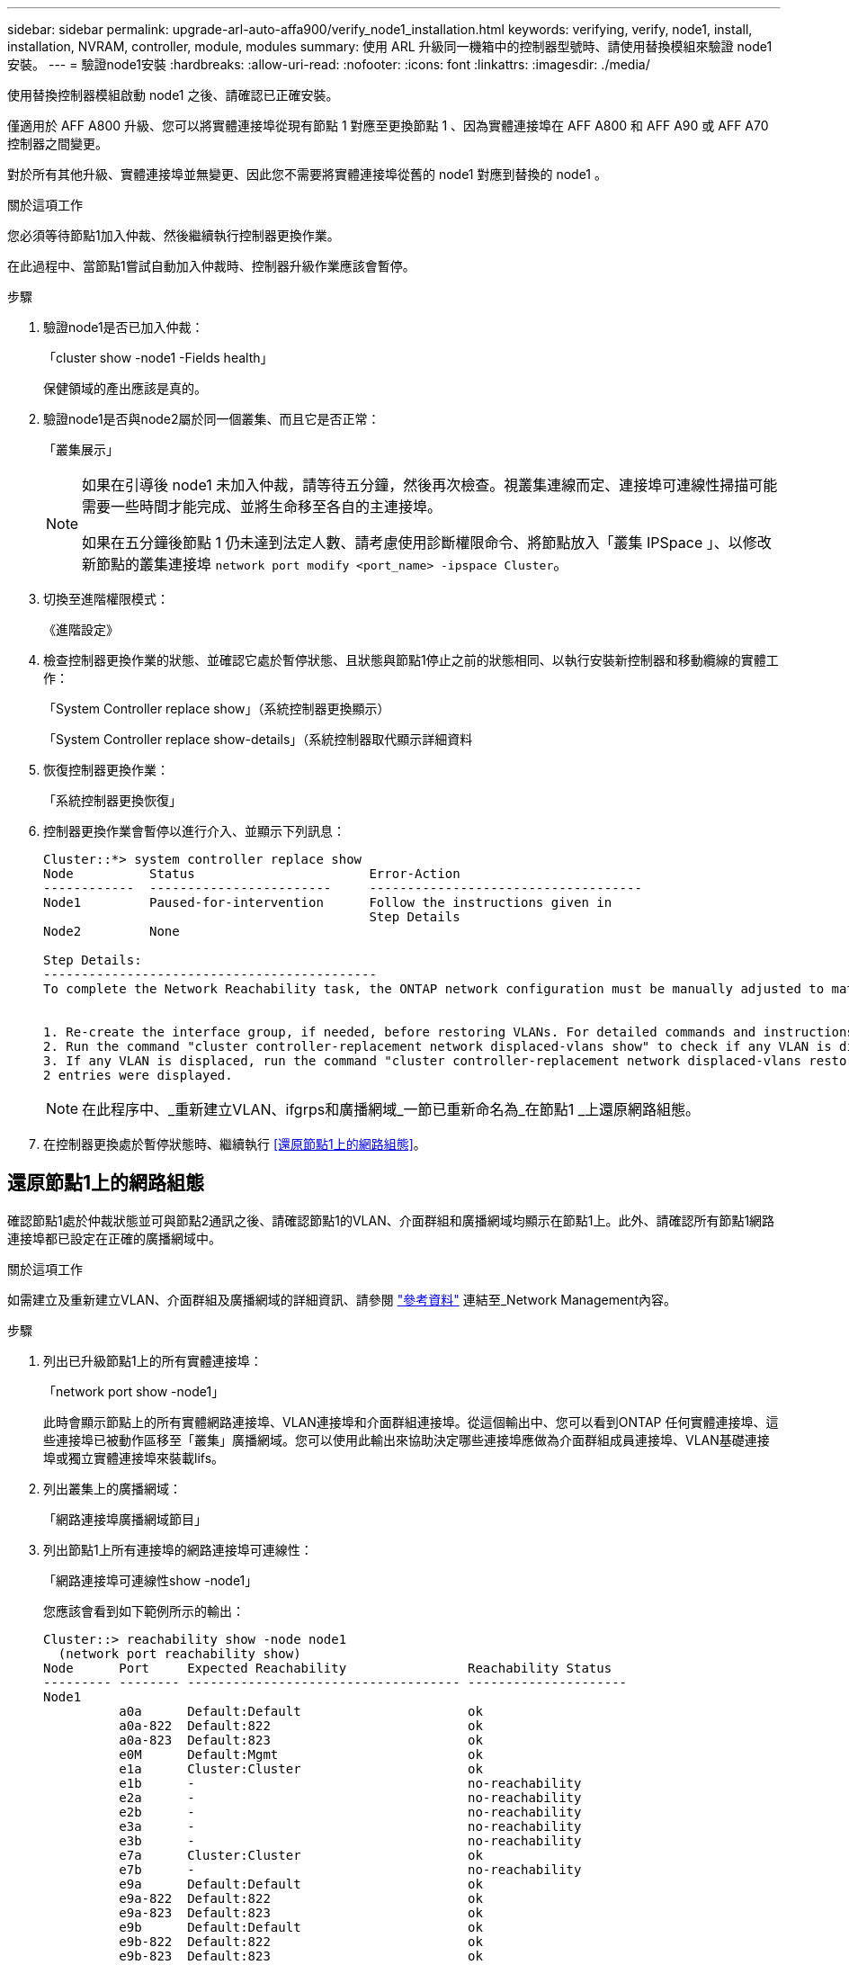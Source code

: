 ---
sidebar: sidebar 
permalink: upgrade-arl-auto-affa900/verify_node1_installation.html 
keywords: verifying, verify, node1, install, installation, NVRAM, controller, module, modules 
summary: 使用 ARL 升級同一機箱中的控制器型號時、請使用替換模組來驗證 node1 安裝。 
---
= 驗證node1安裝
:hardbreaks:
:allow-uri-read: 
:nofooter: 
:icons: font
:linkattrs: 
:imagesdir: ./media/


[role="lead"]
使用替換控制器模組啟動 node1 之後、請確認已正確安裝。

僅適用於 AFF A800 升級、您可以將實體連接埠從現有節點 1 對應至更換節點 1 、因為實體連接埠在 AFF A800 和 AFF A90 或 AFF A70 控制器之間變更。

對於所有其他升級、實體連接埠並無變更、因此您不需要將實體連接埠從舊的 node1 對應到替換的 node1 。

.關於這項工作
您必須等待節點1加入仲裁、然後繼續執行控制器更換作業。

在此過程中、當節點1嘗試自動加入仲裁時、控制器升級作業應該會暫停。

.步驟
. 驗證node1是否已加入仲裁：
+
「cluster show -node1 -Fields health」

+
保健領域的產出應該是真的。

. 驗證node1是否與node2屬於同一個叢集、而且它是否正常：
+
「叢集展示」

+
[NOTE]
====
如果在引導後 node1 未加入仲裁，請等待五分鐘，然後再次檢查。視叢集連線而定、連接埠可連線性掃描可能需要一些時間才能完成、並將生命移至各自的主連接埠。

如果在五分鐘後節點 1 仍未達到法定人數、請考慮使用診斷權限命令、將節點放入「叢集 IPSpace 」、以修改新節點的叢集連接埠 `network port modify <port_name> -ipspace Cluster`。

====
. 切換至進階權限模式：
+
《進階設定》

. 檢查控制器更換作業的狀態、並確認它處於暫停狀態、且狀態與節點1停止之前的狀態相同、以執行安裝新控制器和移動纜線的實體工作：
+
「System Controller replace show」（系統控制器更換顯示）

+
「System Controller replace show-details」（系統控制器取代顯示詳細資料

. 恢復控制器更換作業：
+
「系統控制器更換恢復」

. 控制器更換作業會暫停以進行介入、並顯示下列訊息：
+
[listing]
----
Cluster::*> system controller replace show
Node          Status                       Error-Action
------------  ------------------------     ------------------------------------
Node1         Paused-for-intervention      Follow the instructions given in
                                           Step Details
Node2         None

Step Details:
--------------------------------------------
To complete the Network Reachability task, the ONTAP network configuration must be manually adjusted to match the new physical network configuration of the hardware. This includes:


1. Re-create the interface group, if needed, before restoring VLANs. For detailed commands and instructions, refer to the "Re-creating VLANs, ifgrps, and broadcast domains" section of the upgrade controller hardware guide for the ONTAP version running on the new controllers.
2. Run the command "cluster controller-replacement network displaced-vlans show" to check if any VLAN is displaced.
3. If any VLAN is displaced, run the command "cluster controller-replacement network displaced-vlans restore" to restore the VLAN on the desired port.
2 entries were displayed.
----
+

NOTE: 在此程序中、_重新建立VLAN、ifgrps和廣播網域_一節已重新命名為_在節點1 _上還原網路組態。

. 在控制器更換處於暫停狀態時、繼續執行 <<還原節點1上的網路組態>>。




== 還原節點1上的網路組態

確認節點1處於仲裁狀態並可與節點2通訊之後、請確認節點1的VLAN、介面群組和廣播網域均顯示在節點1上。此外、請確認所有節點1網路連接埠都已設定在正確的廣播網域中。

.關於這項工作
如需建立及重新建立VLAN、介面群組及廣播網域的詳細資訊、請參閱 link:other_references.html["參考資料"] 連結至_Network Management內容。

.步驟
. 列出已升級節點1上的所有實體連接埠：
+
「network port show -node1」

+
此時會顯示節點上的所有實體網路連接埠、VLAN連接埠和介面群組連接埠。從這個輸出中、您可以看到ONTAP 任何實體連接埠、這些連接埠已被動作區移至「叢集」廣播網域。您可以使用此輸出來協助決定哪些連接埠應做為介面群組成員連接埠、VLAN基礎連接埠或獨立實體連接埠來裝載lifs。

. 列出叢集上的廣播網域：
+
「網路連接埠廣播網域節目」

. 列出節點1上所有連接埠的網路連接埠可連線性：
+
「網路連接埠可連線性show -node1」

+
您應該會看到如下範例所示的輸出：

+
[listing]
----
Cluster::> reachability show -node node1
  (network port reachability show)
Node      Port     Expected Reachability                Reachability Status
--------- -------- ------------------------------------ ---------------------
Node1
          a0a      Default:Default                      ok
          a0a-822  Default:822                          ok
          a0a-823  Default:823                          ok
          e0M      Default:Mgmt                         ok
          e1a      Cluster:Cluster                      ok
          e1b      -                                    no-reachability
          e2a      -                                    no-reachability
          e2b      -                                    no-reachability
          e3a      -                                    no-reachability
          e3b      -                                    no-reachability
          e7a      Cluster:Cluster                      ok
          e7b      -                                    no-reachability
          e9a      Default:Default                      ok
          e9a-822  Default:822                          ok
          e9a-823  Default:823                          ok
          e9b      Default:Default                      ok
          e9b-822  Default:822                          ok
          e9b-823  Default:823                          ok
          e9c      Default:Default                      ok
          e9d      Default:Default                      ok
20 entries were displayed.
----
+
在上述範例中、 node1 會在更換控制器之後啟動。顯示「不可連線」的連接埠沒有實體連線能力。您必須修復除以外具有連線狀態的任何連接埠 `ok`。

+

NOTE: 在升級期間、網路連接埠及其連線不應變更。所有連接埠都應位於正確的廣播網域中、而且網路連接埠的連線能力不應改變。不過、在將LIF從節點2移回節點1之前、您必須先確認網路連接埠的連線能力和健全狀況狀態。

. [[reest_node1_step4]]使用下列命令、修復節點1上每個連接埠的可連線性狀態、其可連線性為「ok」以外的狀態：
+
"network port re連通 性修復-node_node_name_-port _port_name_"

+
--
.. 實體連接埠
.. VLAN連接埠


--
+
您應該會看到如下範例所示的輸出：

+
[listing]
----
Cluster ::> reachability repair -node node1 -port e1b
----
+
[listing]
----
Warning: Repairing port "node1:e1b" may cause it to move into a different broadcast domain, which can cause LIFs to be re-homed away from the port. Are you sure you want to continue? {y|n}:
----
+
如前述範例所示、若連接埠的連線狀態可能與目前所在廣播網域的連線狀態不同、則會出現警告訊息。檢視連接埠的連線能力、並視需要回答「y」或「n」。

+
驗證所有實體連接埠的可連線性是否符合預期：

+
「網路連接埠連線能力顯示」

+
執行可連線性修復時ONTAP 、嘗試將連接埠放在正確的廣播網域中。但是、如果無法判斷連接埠的連線能力、而且不屬於任何現有的廣播網域、ONTAP 則無法使用這些連接埠來建立新的廣播網域。

. 驗證連接埠可連線性：
+
「網路連接埠連線能力顯示」

+
當所有連接埠均已正確設定並新增至正確的廣播網域時、「network port re連通 性show」命令會針對所有連接的連接埠、將連線狀態報告為「ok」、對於沒有實體連線的連接埠、狀態應顯示為「不可到達性」。如果有任何連接埠報告這兩個以外的狀態、請執行連線能力修復、並依照中的指示、從廣播網域新增或移除連接埠 <<restore_node1_step4,步驟4.>>。

. 確認所有連接埠均已置入廣播網域：
+
「網路連接埠展示」

. 確認廣播網域中的所有連接埠均已設定正確的最大傳輸單元（MTU）：
+
「網路連接埠廣播網域節目」

. 還原LIF主連接埠、指定需要還原的Vserver和LIF主連接埠（如果有）、請使用下列步驟：
+
.. 列出任何已移出的生命：
+
「顯示介面」

.. 還原LIF主節點和主連接埠：
+
「顯示介面還原主節點節點節點_norme_name_-vserver _vserver_name_-lif-name _lif_name_」



. 驗證所有生命段是否都有主連接埠、且是否以管理方式啟動：
+
「網路介面顯示欄位主連接埠、狀態管理」


